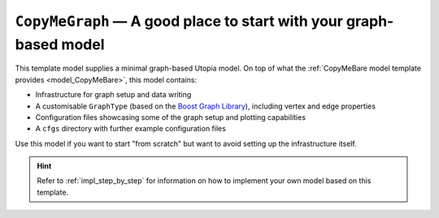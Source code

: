 .. _model_CopyMeGraph:

``CopyMeGraph`` — A good place to start with your graph-based model
===================================================================

This template model supplies a minimal graph-based Utopia model.
On top of what the :ref:`CopyMeBare model template provides <model_CopyMeBare>`, this model contains:

* Infrastructure for graph setup and data writing
* A customisable ``GraphType`` (based on the `Boost Graph Library <https://www.boost.org/doc/libs/1_75_0/libs/graph/doc/index.html>`_), including vertex and edge properties
* Configuration files showcasing some of the graph setup and plotting capabilities
* A ``cfgs`` directory with further example configuration files

Use this model if you want to start "from scratch" but want to avoid setting up the infrastructure itself.

.. hint::

    Refer to :ref:`impl_step_by_step` for information on how to implement your own model based on this template.
